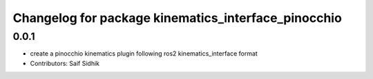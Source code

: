 ^^^^^^^^^^^^^^^^^^^^^^^^^^^^^^^^^^^^^^^^^^^^^^^^^^^^
Changelog for package kinematics_interface_pinocchio
^^^^^^^^^^^^^^^^^^^^^^^^^^^^^^^^^^^^^^^^^^^^^^^^^^^^

0.0.1
-----
* create a pinocchio kinematics plugin following ros2 kinematics_interface format
* Contributors: Saif Sidhik
